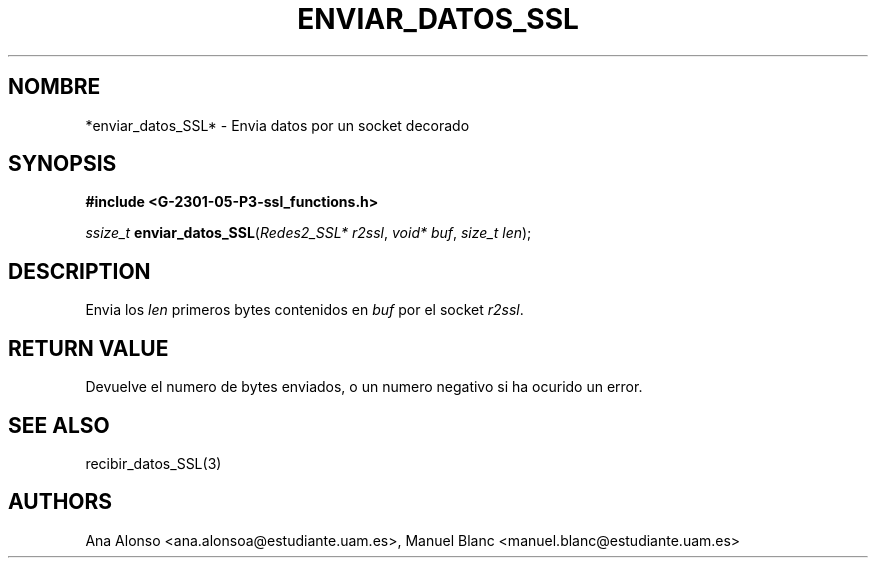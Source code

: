 '\" t
.\"     Title: enviar_datos_ssl
.\"    Author: [FIXME: author] [see http://docbook.sf.net/el/author]
.\" Generator: DocBook XSL Stylesheets v1.78.1 <http://docbook.sf.net/>
.\"      Date: 27/04/2015
.\"    Manual: \ \&
.\"    Source: \ \&
.\"  Language: Spanish
.\"
.TH "ENVIAR_DATOS_SSL" "3" "27/04/2015" "\ \&" "\ \&"
.\" -----------------------------------------------------------------
.\" * Define some portability stuff
.\" -----------------------------------------------------------------
.\" ~~~~~~~~~~~~~~~~~~~~~~~~~~~~~~~~~~~~~~~~~~~~~~~~~~~~~~~~~~~~~~~~~
.\" http://bugs.debian.org/507673
.\" http://lists.gnu.org/archive/html/groff/2009-02/msg00013.html
.\" ~~~~~~~~~~~~~~~~~~~~~~~~~~~~~~~~~~~~~~~~~~~~~~~~~~~~~~~~~~~~~~~~~
.ie \n(.g .ds Aq \(aq
.el       .ds Aq '
.\" -----------------------------------------------------------------
.\" * set default formatting
.\" -----------------------------------------------------------------
.\" disable hyphenation
.nh
.\" disable justification (adjust text to left margin only)
.ad l
.\" -----------------------------------------------------------------
.\" * MAIN CONTENT STARTS HERE *
.\" -----------------------------------------------------------------
.SH "NOMBRE"
*enviar_datos_SSL* \- Envia datos por un socket decorado
.SH "SYNOPSIS"
.sp
\fB#include <G\-2301\-05\-P3\-ssl_functions\&.h>\fR
.sp
\fIssize_t\fR \fBenviar_datos_SSL\fR(\fIRedes2_SSL* r2ssl\fR, \fIvoid* buf\fR, \fIsize_t len\fR);
.SH "DESCRIPTION"
.sp
Envia los \fIlen\fR primeros bytes contenidos en \fIbuf\fR por el socket \fIr2ssl\fR\&.
.SH "RETURN VALUE"
.sp
Devuelve el numero de bytes enviados, o un numero negativo si ha ocurido un error\&.
.SH "SEE ALSO"
.sp
recibir_datos_SSL(3)
.SH "AUTHORS"
.sp
Ana Alonso <ana\&.alonsoa@estudiante\&.uam\&.es>, Manuel Blanc <manuel\&.blanc@estudiante\&.uam\&.es>
